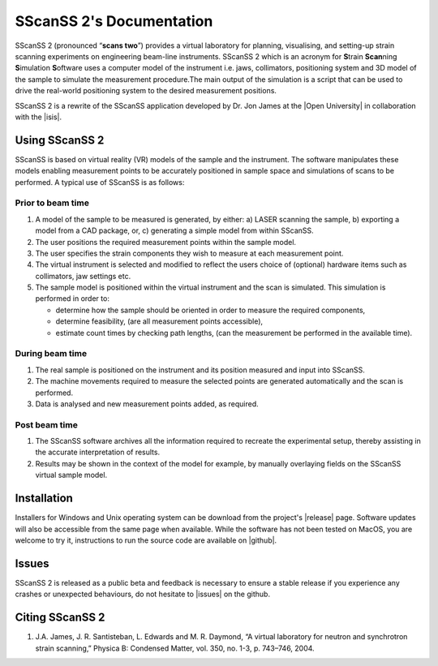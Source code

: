 #########################
SScanSS 2's Documentation
#########################

.. image:: images/banner.png
   :alt: banner
   :align: center


SScanSS 2 (pronounced “**scans two**”) provides a virtual laboratory for planning, visualising, and setting-up strain scanning experiments on engineering beam-line instruments.
SScanSS 2 which is an acronym for **S**\train **Scan**\ning **S**\imulation **S**\oftware uses a computer model of the instrument i.e. jaws, collimators, positioning system and 3D
model of the sample to simulate the measurement procedure.The main output of the simulation is a script that can be used to drive the real-world positioning system to
the desired measurement positions.

SScanSS 2 is a rewrite of the SScanSS application developed by Dr. Jon James at the |Open University| in
collaboration with the |isis|.

***************
Using SScanSS 2
***************
SScanSS is based on virtual reality (VR) models of the sample and the instrument. The software manipulates these models
enabling measurement points to be accurately positioned in sample space and simulations of scans to be performed. A
typical use of SScanSS is as follows:

Prior to beam time
==================
1. A model of the sample to be measured is generated, by either: a) LASER scanning the sample, b) exporting a model from a CAD package, or, c) generating a simple model from within SScanSS.
2. The user positions the required measurement points within the sample model.
3. The user specifies the strain components they wish to measure at each measurement point.
4. The virtual instrument is selected and modified to reflect the users choice of (optional) hardware items such as collimators, jaw settings etc.
5. The sample model is positioned within the virtual instrument and the scan is simulated. This simulation is performed in order to:

   * determine how the sample should be oriented in order to measure the required components,
   * determine feasibility, (are all measurement points accessible),
   * estimate count times by checking path lengths, (can the measurement be performed in the available time).

During beam time
================
1. The real sample is positioned on the instrument and its position measured and input into SScanSS.
2. The machine movements required to measure the selected points are generated automatically and the scan is performed.
3. Data is analysed and new measurement points added, as required.

Post beam time
==============
1. The SScanSS software archives all the information required to recreate the experimental setup, thereby assisting in the accurate interpretation of results.
2. Results may be shown in the context of the model for example, by manually overlaying fields on the SScanSS virtual sample model.

************
Installation
************
Installers for Windows and Unix operating system can be download from the project's |release| page. Software
updates will also be accessible from the same page when available. While the software has not been tested on MacOS,
you are welcome to try it, instructions to run the source code are available on |github|.

******
Issues
******
SScanSS 2 is released as a public beta and feedback is necessary to ensure a stable release if you experience
any crashes or unexpected behaviours, do not hesitate to |issues| on the github.

****************
Citing SScanSS 2
****************
1. J.A. James, J. R. Santisteban, L. Edwards and M. R. Daymond, “A virtual laboratory for neutron and synchrotron strain scanning,” Physica B: Condensed Matter, vol. 350, no. 1-3, p. 743–746, 2004.

.. |github| raw:: html

   <a href="https://github.com/ISISNeutronMuon/SScanSS-2/" target="_blank">github</a>

.. |release| raw:: html

   <a href="https://github.com/ISISNeutronMuon/SScanSS-2/releases/" target="_blank">release</a>

.. |issues| raw:: html

   <a href="https://github.com/ISISNeutronMuon/SScanSS-2/issues/" target="_blank">open an issue</a>

.. |open university| raw:: html

   <a href="http://www.open.ac.uk/" target="_blank">Open University</a>

.. |isis| raw:: html

   <a href="https://www.isis.stfc.ac.uk/Pages/home.aspx/" target="_blank">ISIS neutron facility</a>
